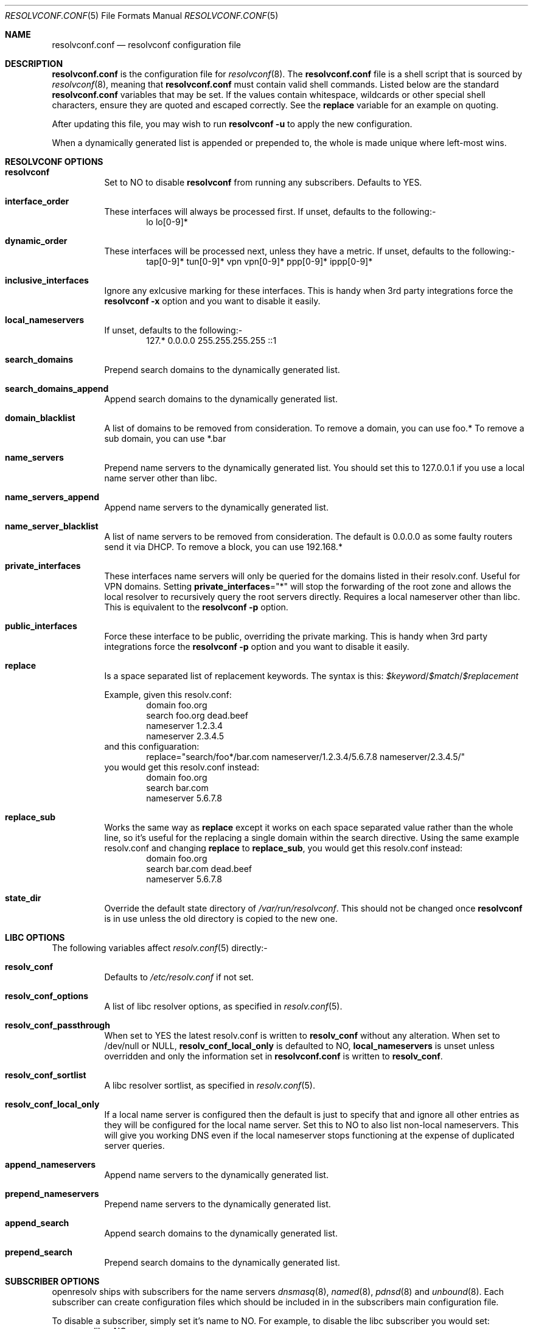 .\" Copyright (c) 2009-2016 Roy Marples
.\" All rights reserved
.\"
.\" Redistribution and use in source and binary forms, with or without
.\" modification, are permitted provided that the following conditions
.\" are met:
.\" 1. Redistributions of source code must retain the above copyright
.\"    notice, this list of conditions and the following disclaimer.
.\" 2. Redistributions in binary form must reproduce the above copyright
.\"    notice, this list of conditions and the following disclaimer in the
.\"    documentation and/or other materials provided with the distribution.
.\"
.\" THIS SOFTWARE IS PROVIDED BY THE AUTHOR AND CONTRIBUTORS ``AS IS'' AND
.\" ANY EXPRESS OR IMPLIED WARRANTIES, INCLUDING, BUT NOT LIMITED TO, THE
.\" IMPLIED WARRANTIES OF MERCHANTABILITY AND FITNESS FOR A PARTICULAR PURPOSE
.\" ARE DISCLAIMED.  IN NO EVENT SHALL THE AUTHOR OR CONTRIBUTORS BE LIABLE
.\" FOR ANY DIRECT, INDIRECT, INCIDENTAL, SPECIAL, EXEMPLARY, OR CONSEQUENTIAL
.\" DAMAGES (INCLUDING, BUT NOT LIMITED TO, PROCUREMENT OF SUBSTITUTE GOODS
.\" OR SERVICES; LOSS OF USE, DATA, OR PROFITS; OR BUSINESS INTERRUPTION)
.\" HOWEVER CAUSED AND ON ANY THEORY OF LIABILITY, WHETHER IN CONTRACT, STRICT
.\" LIABILITY, OR TORT (INCLUDING NEGLIGENCE OR OTHERWISE) ARISING IN ANY WAY
.\" OUT OF THE USE OF THIS SOFTWARE, EVEN IF ADVISED OF THE POSSIBILITY OF
.\" SUCH DAMAGE.
.\"
.Dd December 29, 2016
.Dt RESOLVCONF.CONF 5
.Os
.Sh NAME
.Nm resolvconf.conf
.Nd resolvconf configuration file
.Sh DESCRIPTION
.Nm
is the configuration file for
.Xr resolvconf 8 .
The
.Nm
file is a shell script that is sourced by
.Xr resolvconf 8 ,
meaning that
.Nm
must contain valid shell commands.
Listed below are the standard
.Nm
variables that may be set.
If the values contain whitespace, wildcards or other special shell characters,
ensure they are quoted and escaped correctly.
See the
.Sy replace
variable for an example on quoting.
.Pp
After updating this file, you may wish to run
.Nm resolvconf -u
to apply the new configuration.
.Pp
When a dynamically generated list is appended or prepended to, the whole
is made unique where left-most wins.
.Sh RESOLVCONF OPTIONS
.Bl -tag -width indent
.It Sy resolvconf
Set to NO to disable
.Nm resolvconf
from running any subscribers.
Defaults to YES.
.It Sy interface_order
These interfaces will always be processed first.
If unset, defaults to the following:-
.D1 lo lo[0-9]*
.It Sy dynamic_order
These interfaces will be processed next, unless they have a metric.
If unset, defaults to the following:-
.D1 tap[0-9]* tun[0-9]* vpn vpn[0-9]* ppp[0-9]* ippp[0-9]*
.It Sy inclusive_interfaces
Ignore any exlcusive marking for these interfaces.
This is handy when 3rd party integrations force the
.Nm resolvconf -x
option and you want to disable it easily.
.It Sy local_nameservers
If unset, defaults to the following:-
.D1 127.* 0.0.0.0 255.255.255.255 ::1
.It Sy search_domains
Prepend search domains to the dynamically generated list.
.It Sy search_domains_append
Append search domains to the dynamically generated list.
.It Sy domain_blacklist
A list of domains to be removed from consideration.
To remove a domain, you can use foo.*
To remove a sub domain, you can use *.bar
.It Sy name_servers
Prepend name servers to the dynamically generated list.
You should set this to 127.0.0.1 if you use a local name server other than
libc.
.It Sy name_servers_append
Append name servers to the dynamically generated list.
.It Sy name_server_blacklist
A list of name servers to be removed from consideration.
The default is 0.0.0.0 as some faulty routers send it via DHCP.
To remove a block, you can use 192.168.*
.It Sy private_interfaces
These interfaces name servers will only be queried for the domains listed
in their resolv.conf.
Useful for VPN domains.
Setting
.Sy private_interfaces Ns ="*"
will stop the forwarding of the root zone and allows the local resolver to
recursively query the root servers directly.
Requires a local nameserver other than libc.
This is equivalent to the
.Nm resolvconf -p
option.
.It Sy public_interfaces
Force these interface to be public, overriding the private marking.
This is handy when 3rd party integrations force the
.Nm resolvconf -p
option and you want to disable it easily.
.It Sy replace
Is a space separated list of replacement keywords.
The syntax is this:
.Va $keyword Ns / Ns Va $match Ns / Ns Va $replacement
.Pp
Example, given this resolv.conf:
.D1 domain foo.org
.D1 search foo.org dead.beef
.D1 nameserver 1.2.3.4
.D1 nameserver 2.3.4.5
and this configuaration:
.D1 replace="search/foo*/bar.com nameserver/1.2.3.4/5.6.7.8 nameserver/2.3.4.5/"
you would get this resolv.conf instead:
.D1 domain foo.org
.D1 search bar.com
.D1 nameserver 5.6.7.8
.It Sy replace_sub
Works the same way as
.Sy replace
except it works on each space separated value rather than the whole line,
so it's useful for the replacing a single domain within the search directive.
Using the same example resolv.conf and changing
.Sy replace
to
.Sy replace_sub ,
you would get this resolv.conf instead:
.D1 domain foo.org
.D1 search bar.com dead.beef
.D1 nameserver 5.6.7.8
.It Sy state_dir
Override the default state directory of
.Pa /var/run/resolvconf .
This should not be changed once
.Nm resolvconf
is in use unless the old directory is copied to the new one.
.El
.Sh LIBC OPTIONS
The following variables affect
.Xr resolv.conf 5
directly:-
.Bl -tag -width indent
.It Sy resolv_conf
Defaults to
.Pa /etc/resolv.conf
if not set.
.It Sy resolv_conf_options
A list of libc resolver options, as specified in
.Xr resolv.conf 5 .
.It Sy resolv_conf_passthrough
When set to YES the latest resolv.conf is written to
.Sy resolv_conf
without any alteration.
When set to /dev/null or NULL,
.Sy resolv_conf_local_only
is defaulted to NO,
.Sy local_nameservers
is unset unless overridden and only the information set in
.Nm
is written to
.Sy resolv_conf .
.It Sy resolv_conf_sortlist
A libc resolver sortlist, as specified in
.Xr resolv.conf 5 .
.It Sy resolv_conf_local_only
If a local name server is configured then the default is just to specify that
and ignore all other entries as they will be configured for the local
name server.
Set this to NO to also list non-local nameservers.
This will give you working DNS even if the local nameserver stops functioning
at the expense of duplicated server queries.
.It Sy append_nameservers
Append name servers to the dynamically generated list.
.It Sy prepend_nameservers
Prepend name servers to the dynamically generated list.
.It Sy append_search
Append search domains to the dynamically generated list.
.It Sy prepend_search
Prepend search domains to the dynamically generated list.
.El
.Sh SUBSCRIBER OPTIONS
openresolv ships with subscribers for the name servers
.Xr dnsmasq 8 ,
.Xr named 8 ,
.Xr pdnsd 8
and
.Xr unbound 8 .
Each subscriber can create configuration files which should be included in
in the subscribers main configuration file.
.Pp
To disable a subscriber, simply set it's name to NO.
For example, to disable the libc subscriber you would set:
.D1 libc=NO
.Bl -tag -width indent
.It Sy dnsmasq_conf
This file tells dnsmasq which name servers to use for specific domains.
.It Sy dnsmasq_resolv
This file tells dnsmasq which name servers to use for global lookups.
.Pp
Example resolvconf.conf for dnsmasq:
.D1 name_servers=127.0.0.1
.D1 dnsmasq_conf=/etc/dnsmasq-conf.conf
.D1 dnsmasq_resolv=/etc/dnsmasq-resolv.conf
.Pp
Example dnsmasq.conf:
.D1 listen-address=127.0.0.1
.D1 # If dnsmasq is compiled for DBus then we can take
.D1 # advantage of not having to restart dnsmasq.
.D1 enable-dbus
.D1 conf-file=/etc/dnsmasq-conf.conf
.D1 resolv-file=/etc/dnsmasq-resolv.conf
.It Sy named_options
Include this file in the named options block.
This file tells named which name servers to use for global lookups.
.It Sy named_zones
Include this file in the named global scope, after the options block.
This file tells named which name servers to use for specific domains.
.Pp
Example resolvconf.conf for named:
.D1 name_servers=127.0.0.1
.D1 named_options=/etc/named-options.conf
.D1 named_zones=/etc/named-zones.conf
.Pp
Example named.conf:
.D1 options {
.D1 	listen-on { 127.0.0.1; };
.D1 	include "/etc/named-options.conf";
.D1 };
.D1 include "/etc/named-zones.conf";
.It Sy pdnsd_conf
This is the main pdnsd configuration file which we modify to add our
forward domains to.
If this variable is not set then we rely on the pdnsd configuration file
setup to read
.Pa pdnsd_resolv
as documented below.
.It Sy pdnsd_resolv
This file tells pdnsd about global name servers.
If this variable is not set then it's written to
.Pa pdnsd_conf .
.Pp
Example resolvconf.conf for pdnsd:
.D1 name_servers=127.0.0.1
.D1 pdnsd_conf=/etc/pdnsd.conf
.D1 # pdnsd_resolv=/etc/pdnsd-resolv.conf
.Pp
Example pdnsd.conf:
.D1 global {
.D1 	server_ip = 127.0.0.1;
.D1 	status_ctl = on;
.D1 }
.D1 server {
.D1 	# A server definition is required, even if emtpy.
.D1 	label="empty";
.D1 	proxy_only=on;
.D1 	# file="/etc/pdnsd-resolv.conf";
.D1 }
.It Sy unbound_conf
This file tells unbound about specific and global name servers.
.It Sy unbound_insecure
When set to YES, unbound marks the domains as insecure, thus ignoring DNSSEC.
.Pp
Example resolvconf.conf for unbound:
.D1 name_servers=127.0.0.1
.D1 unbound_conf=/etc/unbound-resolvconf.conf
.Pp
Example unbound.conf:
.D1 include: /etc/unbound-resolvconf.conf
.El
.Sh SUBSCRIBER INTEGRATION
Not all distributions store the files the subscribers need in the same
locations.
For example, named service scripts have been called named, bind and rc.bind
and they could be located in a directory called /etc/rc.d, /etc/init.d or
similar.
Each subscriber attempts to automatically configure itself, but not every
distribution has been catered for.
Also, users could equally want to use a different version from the one
installed by default, such as bind8 and bind9.
To accommodate this, the subscribers have these files in configurable
variables, documented below.
.Pp
.Bl -tag -width indent
.It Sy dnsmasq_service
Name of the dnsmasq service.
.It Sy dnsmasq_restart
Command to restart the dnsmasq service.
.It Sy dnsmasq_pid
Location of the dnsmasq pidfile.
.It Sy libc_service
Name of the libc service.
.It Sy libc_restart
Command to restart the libc service.
.It Sy named_service
Name of the named service.
.It Sy named_restart
Command to restart the named service.
.It Sy pdnsd_restart
Command to restart the pdnsd service.
.It Sy unbound_service
Name of the unbound service.
.It Sy unbound_restart
Command to restart the unbound service.
.It Sy unbound_pid
Location of the unbound pidfile.
.El
.Sh SEE ALSO
.Xr sh 1 ,
.Xr resolv.conf 5 ,
.Xr resolvconf 8
.Sh AUTHORS
.An Roy Marples Aq Mt roy@marples.name
.Sh BUGS
Each distribution is a special snowflake and likes to name the same thing
differently, namely the named service script.
.Pp
Please report them to
.Lk http://roy.marples.name/projects/openresolv
